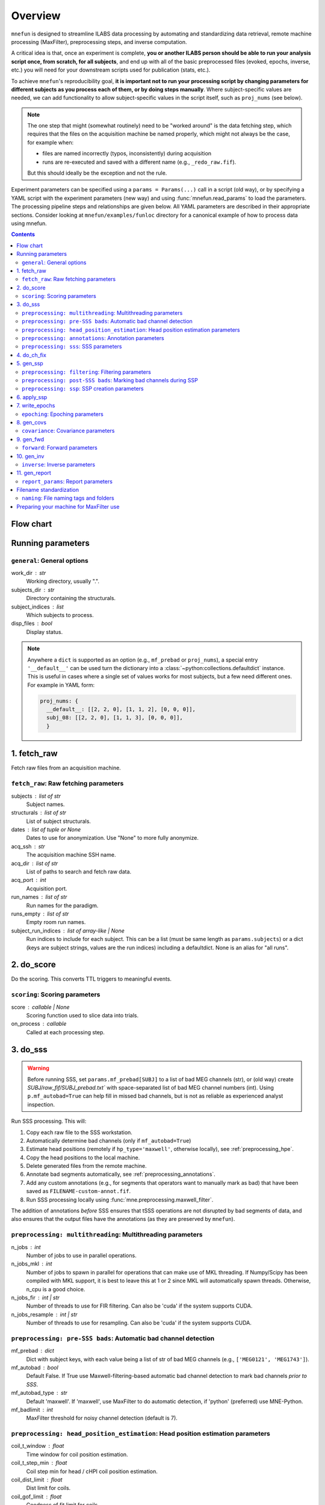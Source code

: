 .. _overview:

========
Overview
========

``mnefun`` is designed to streamline ILABS data processing by automating and
standardizing data retrieval, remote machine processing (MaxFilter),
preprocessing steps, and inverse computation.

A critical idea is that, once an experiment is complete, **you or another ILABS
person should be able to run your analysis script once, from scratch, for all
subjects**, and end up with all of the basic preprocessed files (evoked,
epochs, inverse, etc.) you will need for your downstream scripts used for
publication (stats, etc.).

To achieve ``mnefun``'s reproducibility goal, **it is important
not to run your processing script by changing parameters for different
subjects as you process each of them, or by doing steps manually**.
Where subject-specific values are needed, we can add functionality to allow
subject-specific values in the script itself, such as ``proj_nums``
(see below).

.. note::

    The one step that might (somewhat routinely) need to be "worked around" is
    the data fetching step, which requires that the files on the acquisition
    machine be named properly, which might not always be the case, for example
    when:

    - files are named incorrectly (typos, inconsistently) during acquisition
    - runs are re-executed and saved with a different name
      (e.g., ``_redo_raw.fif``).

    But this should ideally be the exception and not the rule.

Experiment parameters can be specified using a ``params = Params(...)`` call in
a script (old way), or by specifying a YAML script with the experiment
parameters (new way) and using :func:`mnefun.read_params` to load the
parameters. The processing pipeline steps and relationships are given below.
All YAML parameters are described in their appropriate sections.
Consider looking at ``mnefun/examples/funloc`` directory for a canonical
example of how to process data using mnefun.


.. contents:: Contents
   :depth: 3

Flow chart
----------

.. graphviz:: _static/flow.dot

Running parameters
------------------

``general``: General options
~~~~~~~~~~~~~~~~~~~~~~~~~~~~
work_dir : str
    Working directory, usually ".".
subjects_dir : str
    Directory containing the structurals.
subject_indices : list
    Which subjects to process.
disp_files : bool
    Display status.

.. note:: Anywhere a ``dict`` is supported as an option (e.g.,
          ``mf_prebad`` or ``proj_nums``), a special entry ``'__default__'``
          can be used turn the dictionary into a
          :class:`~python:collections.defaultdict` instance.
          This is useful in cases where a single set of values works for most
          subjects, but a few need different ones. For example in YAML form:

          .. code-block:: YAML

              proj_nums: {
                __default__: [[2, 2, 0], [1, 1, 2], [0, 0, 0]],
                subj_08: [[2, 2, 0], [1, 1, 3], [0, 0, 0]],
                }

1. fetch_raw
------------

Fetch raw files from an acquisition machine.

``fetch_raw``: Raw fetching parameters
~~~~~~~~~~~~~~~~~~~~~~~~~~~~~~~~~~~~~~~~~~~~~
subjects : list of str
    Subject names.
structurals : list of str
    List of subject structurals.
dates : list of tuple or None
    Dates to use for anonymization. Use "None" to more fully anonymize.
acq_ssh : str
    The acquisition machine SSH name.
acq_dir : list of str
    List of paths to search and fetch raw data.
acq_port : int
    Acquisition port.
run_names : list of str
    Run names for the paradigm.
runs_empty : list of str
    Empty room run names.
subject_run_indices : list of array-like | None
    Run indices to include for each subject. This can be a list
    (must be same length as ``params.subjects``) or a dict (keys are subject
    strings, values are the run indices) including a defaultdict. None is an
    alias for "all runs".

2. do_score
-----------

Do the scoring. This converts TTL triggers to meaningful events.

``scoring``: Scoring parameters
~~~~~~~~~~~~~~~~~~~~~~~~~~~~~~~
score : callable | None
    Scoring function used to slice data into trials.
on_process : callable
    Called at each processing step.

.. _do_sss:

3. do_sss
---------

.. warning:: Before running SSS, set ``params.mf_prebad[SUBJ]`` to a
             list of bad MEG channels (str), or (old way) create
             `SUBJ/raw_fif/SUBJ_prebad.txt`` with space-separated list of bad
             MEG channel numbers (int).
             Using ``p.mf_autobad=True`` can help fill in missed bad channels,
             but is not as reliable as experienced analyst inspection.

Run SSS processing. This will:

1. Copy each raw file to the SSS workstation.
2. Automatically determine bad channels (only if ``mf_autobad=True``)
3. Estimate head positions (remotely if ``hp_type='maxwell'``, otherwise
   locally), see :ref:`preprocessing_hpe`.
4. Copy the head positions to the local machine.
5. Delete generated files from the remote machine.
6. Annotate bad segments automatically, see :ref:`preprocessing_annotations`.
7. Add any custom annotations (e.g., for segments that operators want to
   manually mark as bad) that have been saved as ``FILENAME-custom-annot.fif``.
8. Run SSS processing locally using :func:`mne.preprocessing.maxwell_filter`.

The addition of annotations *before* SSS ensures that tSSS operations are not
disrupted by bad segments of data, and also ensures that the output files
have the annotations (as they are preserved by ``mnefun``).

``preprocessing: multithreading``: Multithreading parameters
~~~~~~~~~~~~~~~~~~~~~~~~~~~~~~~~~~~~~~~~~~~~~~~~~~~~~~~~~~~~
n_jobs : int
    Number of jobs to use in parallel operations.
n_jobs_mkl : int
    Number of jobs to spawn in parallel for operations that can make
    use of MKL threading. If Numpy/Scipy has been compiled with MKL
    support, it is best to leave this at 1 or 2 since MKL will
    automatically spawn threads. Otherwise, n_cpu is a good choice.
n_jobs_fir : int | str
    Number of threads to use for FIR filtering. Can also be 'cuda'
    if the system supports CUDA.
n_jobs_resample : int | str
    Number of threads to use for resampling. Can also be 'cuda'
    if the system supports CUDA.

``preprocessing: pre-SSS bads``: Automatic bad channel detection
~~~~~~~~~~~~~~~~~~~~~~~~~~~~~~~~~~~~~~~~~~~~~~~~~~~~~~~~~~~~~~~~

mf_prebad : dict
    Dict with subject keys, with each value being a list of str of bad
    MEG channels (e.g., ``['MEG0121', 'MEG1743']``).
mf_autobad : bool
    Default False. If True use Maxwell-filtering-based automatic bad
    channel detection to mark bad channels *prior to SSS*.
mf_autobad_type : str
    Default 'maxwell'. If 'maxwell', use MaxFilter to do automatic detection,
    if 'python' (preferred) use MNE-Python.
mf_badlimit : int
    MaxFilter threshold for noisy channel detection (default is 7).

.. _preprocessing_hpe:

``preprocessing: head_position_estimation``: Head position estimation parameters
~~~~~~~~~~~~~~~~~~~~~~~~~~~~~~~~~~~~~~~~~~~~~~~~~~~~~~~~~~~~~~~~~~~~~~~~~~~~~~~~
coil_t_window : float
    Time window for coil position estimation.
coil_t_step_min : float
    Coil step min for head / cHPI coil position estimation.
coil_dist_limit : float
    Dist limit for coils.
coil_gof_limit : float
    Goodness of fit limit for coils.

.. _preprocessing_annotations:

``preprocessing: annotations``: Annotation parameters
~~~~~~~~~~~~~~~~~~~~~~~~~~~~~~~~~~~~~~~~~~~~~~~~~~~~~
coil_bad_count_duration_limit : float
    Remove segments with < 3 good coils for at least this many sec.
rotation_limit : float
    Rotation limit (deg/s) for annotating bad segments.
translation_limit : float
    Head translation limit (m/s) for annotating bad segments.

``preprocessing: sss``: SSS parameters
~~~~~~~~~~~~~~~~~~~~~~~~~~~~~~~~~~~~~~
movecomp : str | None
    Movement compensation to use. Can be 'inter' or None.
hp_type : str
    Head position estimation method. Must be either 'maxfilter' or 'python'.
sss_type : str
    Signal space separation method. Must be either 'maxfilter' or 'python'.
int_order : int
    Order of internal component of spherical expansion. Default is 8.
    Value of 6 recomended for infant data.
ext_order : int
    Order of external component of spherical expansion. Default is 3.
sss_regularize : str
    SSS regularization, usually "in".
tsss_dur : float | None
    Buffer length (in seconds) fpr Spatiotemporal SSS. Default is 60.
    however based on system specification a shorter buffer may be
    appropriate. For data containing excessive head movements e.g. young
    children a buffer size of 4s is recommended.
st_correlation : float
    Correlation limit between inner and outer subspaces used to reject
    ovwrlapping intersecting inner/outer signals during spatiotemporal SSS.
    Default is .98 however a smaller value of .9 is recommended for infant/
    child data.
filter_chpi : str
    Filter cHPI signals before SSS.
trans_to : str | array-like, (3,) | None
    The destination location for the head. Can be:

    - 'median' (default)
        Median (across runs) of the starting head positions.
    - 'twa'
        Time-weighted average head position.
    - ``None``
        Will not change the head position.
    - str
        Path to a FIF file containing a MEG device to head transformation.
    - array-like
        First three elements are coordinates to translate to.
        An optional fourth element gives the x-axis rotation (e.g., -30 means
        a backward 30° rotation).
sss_origin : array-like, shape (3,) | str
    Origin of internal and external multipolar moment space in meters.
    Default is center of sphere fit to digitized head points.
dig_with_eeg : bool
    If True, include EEG points in estimating the head origin.
ct_file : str
    Cross-talk file, usually "uw" to auto-load the UW file.
cal_file : str
    Calibration file, usually "uw" to auto-load the UW file.
sss_format : str
    Deprecated. SSS numerical format when using MaxFilter.
mf_args : str
    Deprecated. Extra arguments for MF SSS.


4. do_ch_fix
------------

Fix EEG channel ordering, and also anonymize files.

5. gen_ssp
----------

.. warning:: Before running SSP, examine SSS'ed files and make
             ``SUBJ/bads/bad_ch_SUBJ_post-sss.txt``; usually, this should only
             contain EEG channels. Alternatively, you can use
             ``params.auto_bad = some_float``, see
             :ref:`preprocessing_auto_bads`.

Generate SSP vectors. If additional projectors are required (e.g., to get
rid of muscle movement artifacts in a verbal response paradigm), you can use
``p.proj_extra``, which get applied before any other projectors are computed
(e.g., ECG, blink).

``preprocessing: filtering``: Filtering parameters
~~~~~~~~~~~~~~~~~~~~~~~~~~~~~~~~~~~~~~~~~~~~~~~~~~
hp_cut : float | None
    Highpass cutoff in Hz. Use None for no highpassing.
hp_trans : float
    High-pass transition band.
lp_cut : float
    Cutoff for lowpass filtering.
lp_trans : float
    Low-pass transition band.
filter_length : int | str
    See :func:`mne.filter.create_filter`.
fir_design : str
    See :func:`mne.filter.create_filter`.
fir_window : str
    See :func:`mne.filter.create_filter`.
phase : str
    See :func:`mne.filter.create_filter`.

.. _preprocessing_auto_bads:

``preprocessing: post-SSS bads``: Marking bad channels during SSP
~~~~~~~~~~~~~~~~~~~~~~~~~~~~~~~~~~~~~~~~~~~~~~~~~~~~~~~~~~~~~~~~~
auto_bad : float | None
    If not None, bad channels will be automatically excluded after SSS if
    they disqualify a proportion of events exceeding ``auto_bad``.
    This does not require the autoreject module.
auto_bad_reject : str | dict | None
    Default is None. Must be defined if using Autoreject module to
    compute noisy sensor rejection criteria. Set to 'auto' to compute
    criteria automatically, or dictionary of channel keys and amplitude
    values e.g., dict(grad=1500e-13, mag=5000e-15, eeg=150e-6) to define
    rejection threshold(s). See
    http://autoreject.github.io/ for details.
auto_bad_flat : dict | None
    Flat threshold for auto bad.
auto_bad_eeg_thresh : float | None
    If more than this proportion of EEG channels is automatically marked bad,
    an error will be raised. This helps ensure that not too many channels
    are marked as bad.
auto_bad_meg_thresh : float | None
    Same as above but for MEG.

``preprocessing: ssp``: SSP creation parameters
~~~~~~~~~~~~~~~~~~~~~~~~~~~~~~~~~~~~~~~~~~~~~~~
proj_nums : list | dict
    List of projector counts to use for ECG/EOG/ERM; each list contains
    three values for grad/mag/eeg channels.
    Can be a dict that maps subject names to projector counts to use.
proj_sfreq : float | None
    The sample freq to use for calculating projectors. Useful since
    time points are not independent following low-pass. Also saves
    computation to downsample.
proj_meg : str
    Can be "separate" (default for backward compat) or "combined"
    (should be better for SSS'ed data).
drop_thresh : float
    The percentage threshold to use when deciding whether or not to
    plot Epochs drop_log.
plot_raw : bool
    If True, plot the raw files with the ECG/EOG events overlaid.
ssp_eog_reject : dict | None
    Amplitude rejection criteria for EOG SSP computation. None will
    use the mne-python default.
ssp_ecg_reject : dict | None
    Amplitude rejection criteria for ECG SSP computation. None will
    use the mne-python default.
eog_channel : str | dict | None
    The channel to use to detect EOG events. None will use EOG* channels.
    In lieu of an EOG recording, MEG1411 may work.
ecg_channel : str | dict | None
    The channel to use to detect ECG events. None will use ECG063.
    In lieu of an ECG recording, MEG1531 may work.
    Can be a dict that maps subject names to channels.
eog_t_lims : tuple
    The time limits for EOG calculation. Default (-0.25, 0.25).
ecg_t_lims : tuple
    The time limits for ECG calculation. Default(-0.08, 0.08).
eog_f_lims : tuple
    Band-pass limits for EOG detection and calculation. Default (0, 2).
ecg_f_lims : tuple
    Band-pass limits for ECG detection and calculation. Default (5, 35).
eog_thresh : float | dict | None
    Threshold for EOG detection. Can vary per subject.
proj_ave : bool
    If True, average artifact epochs before computing proj.
proj_extra : str | None
    Extra projector filename to load for each subject, e.g.
    ``extra-proj.fif`` will load ``SUBJ/sss_pca_fif/extra-proj.fif``.
get_projs_from : list of int
    Indices for runs to get projects from.
cont_lp : float
    Lowpass to use for continuous ERM projectors.
plot_drop_logs : bool
    If True, plot drop logs after preprocessing.


6. apply_ssp
------------
Apply SSP vectors and filtering to the files.


7. write_epochs
---------------
Write epochs to disk.

``epoching``: Epoching parameters
~~~~~~~~~~~~~~~~~~~~~~~~~~~~~~~~~
tmin : float
    tmin for events.
tmax : float
    tmax for events.
t_adjust : float
    Adjustment for delays (e.g., -4e-3 compensates for a 4 ms delay
    in the trigger.
baseline : tuple | None | str
    Baseline to use. If "individual", use ``params.bmin`` and
    ``params.bmax``, otherwise pass as the baseline parameter to
    mne-python Epochs. ``params.bmin`` and ``params.bmax`` will always
    be used for covariance calculation. This is useful e.g. when using
    a high-pass filter and no baselining is desired (but evoked
    covariances should still be calculated from the baseline period).
bmin : float
    Lower limit for baseline compensation.
bmax : float
    Upper limit for baseline compensation.
decim : int
    Amount to decimate the data after filtering when epoching data
    (e.g., a factor of 5 on 1000 Hz data yields 200 Hz data).
epochs_type : str | list
    Can be 'fif', 'mat', or a list containing both.
match_fun : callable | None
    If None, standard matching will be performed. If a function,
    must_match will be ignored, and ``match_fun`` will be called
    to equalize event counts.
reject : dict
    Rejection parameters for epochs.
flat : dict
    Flat thresholds for epoch rejection.
reject_tmin : float | None
    Reject minimum time to use when epoching. None will use ``tmin``.
reject_tmax : float | None
    Reject maximum time to use when epoching. None will use ``tmax``.
on_missing : string
    Can set to ‘error’ | ‘warning’ | ‘ignore’. Default is 'error'.
    Determine what to do if one or several event ids are not found in the
    recording during epoching. See mne.Epochs docstring for further
    details.
autoreject_thresholds : bool | False
    If True use autoreject module to compute global rejection thresholds
    for epoching. Make sure autoreject module is installed. See
    http://autoreject.github.io/ for instructions.
autoreject_types : tuple
    Default is ('mag', 'grad', 'eeg'). Can set to ('mag', 'grad', 'eeg',
    'eog) to use EOG channel rejection criterion from autoreject module to
    reject trials on basis of EOG.
reject_epochs_by_annot : bool
    If True, reject epochs by BAD annotations.
analyses : list of str
    Lists of analyses of interest.
in_names : list of str
    Names of input events.
in_numbers : list of list of int
    Event numbers (in scored event files) associated with each name.
out_names : list of list of str
    Event types to make out of old ones.
out_numbers : list of list of int
    Event numbers to convert to (e.g., [[1, 1, 2, 3, 3], ...] would create
    three event types, where the first two and last two event types from
    the original list get collapsed over).
must_match : list of int
    Indices from the original in_names that must match in event counts
    before collapsing. Should eventually be expanded to allow for
    ratio-based collapsing.
every_other : bool
    If True, in addition to standard averages / evoked data, averages will be
    computed from every other trial, i.e., from even and odd trials separately.
    This can help assess the SNR of the data.

8. gen_covs
-----------
Generate covariances.

``covariance``: Covariance parameters
~~~~~~~~~~~~~~~~~~~~~~~~~~~~~~~~~~~~~
cov_method : str
    Covariance calculation method.
compute_rank : bool
    Default is False. Set to True to compute rank of the noise covariance
    matrix during inverse kernel computation.
pick_events_cov : callable | None
    Function for picking covariance events.
cov_rank : str | int
    Cov rank to use, usually "auto".
cov_rank_method : str
    Can be "estimate_rank" to use ``mne.rank.estimate_rank``, or
    "compute_rank" to use :func:`mne.compute_rank`. The latter seems to
    work better for custom ``tol`` values by not row-normalizing data.
cov_rank_tol : float | str
    Tolerance for covariance rank computation. Can also be
    "auto" or "float32", though these tend not to be very robust.
force_erm_cov_rank_full : bool
    If True, force the ERM cov to be full rank.
    Usually not needed, but might help when the empty-room data
    is short and/or there are a lot of head movements.


9. gen_fwd
----------
.. warning:: Make SUBJ/trans/SUBJ-trans.fif using :ref:`mne:gen_mne_coreg`.

Generate forward solutions (and source space if necessary).

``forward``: Forward parameters
~~~~~~~~~~~~~~~~~~~~~~~~~~~~~~~
bem_type : str
    Defaults to ``'5120-5120-5120'``, use ``'5120'`` for a
    single-layer BEM.
src : str | dict
    Can start be:

    - 'oct6' to use a surface source space decimated using the 6th
      (or another integer) subdivision of an octahedron, or
    - 'vol5' to use a volumetric grid source space with 5mm (or another
      integer) spacing
src_pos : float
    Default is 7 mm. Defines source grid spacing for volumetric source
    space.
fwd_mindist : float
    Minimum distance (mm) for sources in the brain from the skull in order
    for them to be included in the forward solution source space.

10. gen_inv
-----------

Generate inverses.

``inverse``: Inverse parameters
~~~~~~~~~~~~~~~~~~~~~~~~~~~~~~~
inv_names : list of str
    Inverse names to use.
inv_runs : list of int
    Runs to use for each inverse.


11. gen_report
--------------

Write :class:`mne.Report` HTML of results to disk.

``report_params``: Report parameters
~~~~~~~~~~~~~~~~~~~~~~~~~~~~~~~~~~~~
chpi_snr : bool
    cHPI SNR (default True).
good_hpi_count : bool
    Number of good HPI coils (default True).
head_movement : bool
    Head movement (default True).
raw_segments : bool
    10 evenly spaced raw data segments (default True).
psd : bool
    Raw PSDs, often slow (default True).
ssp_topomaps : bool
    SSP topomaps (default True).
source_alignment : bool
    Source alignment (default True).
drop_log : bool
    Plot the epochs drop log (default True).
covariance : bool
    Covariance image and SVD plots.
bem : bool
    Plot the BEM.
snr : dict
    SNR plots, with keys 'analysis', 'name', and 'inv'.
whitening : dict
    Whitening plots, with keys 'analysis', 'name', and 'cov'.
sensor : dict
    Sensor topomaps, with keys 'analysis', 'name', and 'times'.
source : dict
    Source plots, with keys 'analysis', 'name', 'inv', 'times', 'views',
    and 'size'.


Filename standardization
------------------------
mnefun imposes custom standardized structure on filenames:

``naming``: File naming tags and folders
~~~~~~~~~~~~~~~~~~~~~~~~~~~~~~~~~~~~~~~~
list_dir : str
    Directory for event lists, usually "lists".
bad_dir : str
    Directory to use for bad channels, usually "bads".
bad_tag : str
    Tag for bid channel filename, usually "_post-sss.txt".
raw_dir : str
    Raw directory, usually "raw_fif".
keep_orig : bool
    Keep original files after anonymization.
raw_fif_tag : str
    File tag for raw data, usually "_raw.fif".
sss_fif_tag : str
    File tag for SSS-processed files, usually "_raw_sss.fif".
sss_dir : str
    Directory to use for SSS processed files, usually "sss_fif".
pca_dir : str
    Directory for processed files, usually "sss_pca_fif".
epochs_dir : str
    Directory for epochs, usually "epochs".
epochs_prefix : str
    The prefix to use for the ``-epo.fif`` file.
epochs_tag : str
    Tag for epoochs, usually '-epo'.
eq_tag : str
    Tag for equalized data, usually "eq".
cov_dir : str
    Directory to use for covariances, usually "covariance".
forward_dir : str
    Directory for forward solutions, usually "forward".
trans_dir : str
    Directory to use for trans files, usually "trans".
inverse_dir : str
    Directory for storing inverses, usually "inverse".
inv_tag : str
    Tag for all inverses, usually "-sss".
inv_erm_tag : str
    Tag for ERM inverse, usually "-erm".
inv_fixed_tag : str
    Tag for fixed inverse, usually "-fixed".
inv_loose_tag : str
    Tag for loose inverse, usually "".
inv_free_tag : str
    Tag for free orientation inverse, usually "-free".

Preparing your machine for MaxFilter use
----------------------------------------
.. warning:: Head position estimation and bad channel detection are now
             available using ``hp_type='python'`` and
             ``mf_autobad_type='python``, respectively.
             These are the preferred processing methods going forward
             (as of March 2020), and using MaxFilter should be considered
             deprecated.

Parameters for remotely connecting to SSS workstation ('sws') can be set
by adding a file `~/.mnefun/mnefun.json` with contents like:

.. code-block:: console

    $ mkdir ~/.mnefun
    $ echo '{"sws_ssh":"kasga", "sws_dir":"/data06/larsoner/sss_work", "sws_port":22}' > ~/.mnefun/mnefun.json

This should be preferred to the old way, which was to set in each script
when running on your machine::

    params.sws_ssh = 'kasga'
    params.sws_dir = '/data06/larsoner/sss_work'

Using per-machine config files rather than per-script variables should
help increase portability of scripts without hurting reproducibility
(assuming we all use the same version of MaxFilter, which should be a
safe assumption).

To test that things are configured correctly, you can do:

.. code-block:: console

    $ python -c "import mnefun; mnefun.check_sws()"
    On kasga: maxfilter -version (0 sec)
    Output:
    Revision: 2.2.15 Neuromag maxfilter Dec 11 2012 14:48:44

If you get an error:

1. Ensure that your file is correctly set up in ``~/.mnefun/mnefun.json``.
   It needs to use standard quotation marks like ``"``, not fancy ones like
   ``”`` so ensure that your text editor (if you used one) did not use fancy
   quotation marks.
2. Ensure that ``maxwell_filter`` is accessible as a command on the remote
   machine. Log into the remote machine and do:

   .. code-block:: console

       $ which maxfilter
       /neuro/bin/util/maxfilter

   If you get no output with this command, it means that MaxFilter is not
   available on your PATH on the remote machine. To fix this, consider adding
   the following line to the end of your ``~/.bashrc`` on the remote machine:

   .. code-block:: bash

       export PATH=${PATH}:/neuro/bin/util:/neuro/bin/X11

